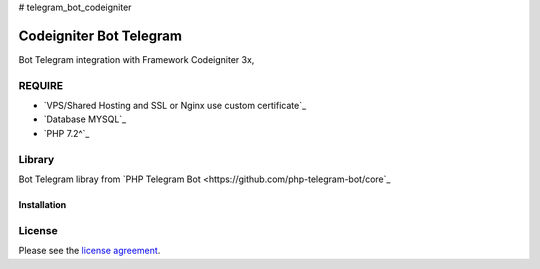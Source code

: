 # telegram_bot_codeigniter

###################
Codeigniter Bot Telegram
###################

Bot Telegram integration with Framework Codeigniter 3x, 

*******************
REQUIRE
*******************
-  `VPS/Shared Hosting and SSL or Nginx use custom certificate`_
-  `Database MYSQL`_
-  `PHP 7.2^`_

************
Library
************
Bot Telegram libray from  `PHP Telegram Bot <https://github.com/php-telegram-bot/core`_

Installation
************


*******
License
*******

Please see the `license
agreement <https://github.com/reactmore/telegram_bot_codeigniter/license>`_.

